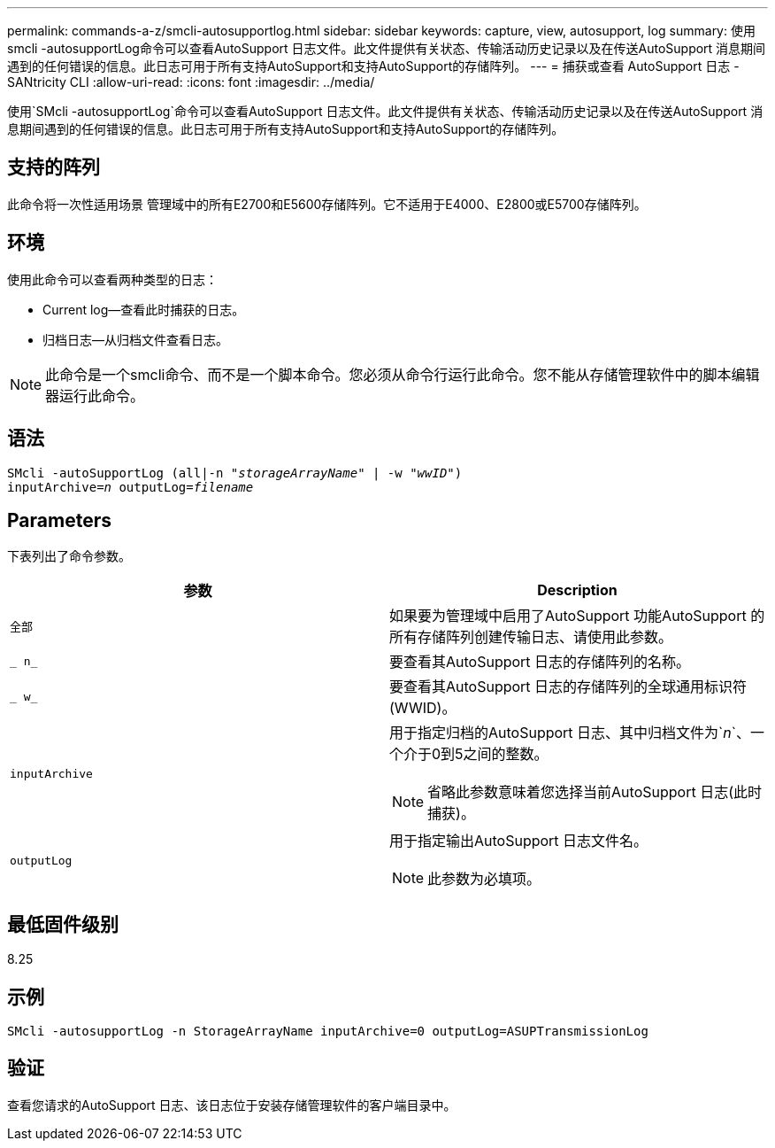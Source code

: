 ---
permalink: commands-a-z/smcli-autosupportlog.html 
sidebar: sidebar 
keywords: capture, view, autosupport, log 
summary: 使用smcli -autosupportLog命令可以查看AutoSupport 日志文件。此文件提供有关状态、传输活动历史记录以及在传送AutoSupport 消息期间遇到的任何错误的信息。此日志可用于所有支持AutoSupport和支持AutoSupport的存储阵列。 
---
= 捕获或查看 AutoSupport 日志 - SANtricity CLI
:allow-uri-read: 
:icons: font
:imagesdir: ../media/


[role="lead"]
使用`SMcli -autosupportLog`命令可以查看AutoSupport 日志文件。此文件提供有关状态、传输活动历史记录以及在传送AutoSupport 消息期间遇到的任何错误的信息。此日志可用于所有支持AutoSupport和支持AutoSupport的存储阵列。



== 支持的阵列

此命令将一次性适用场景 管理域中的所有E2700和E5600存储阵列。它不适用于E4000、E2800或E5700存储阵列。



== 环境

使用此命令可以查看两种类型的日志：

* Current log—查看此时捕获的日志。
* 归档日志—从归档文件查看日志。


[NOTE]
====
此命令是一个smcli命令、而不是一个脚本命令。您必须从命令行运行此命令。您不能从存储管理软件中的脚本编辑器运行此命令。

====


== 语法

[source, cli, subs="+macros"]
----
SMcli -autoSupportLog pass:quotes[(all|-n "_storageArrayName_" | -w "_wwID_")]
pass:quotes[inputArchive=_n_] pass:quotes[outputLog=_filename_]
----


== Parameters

下表列出了命令参数。

[cols="2*"]
|===
| 参数 | Description 


 a| 
`全部`
 a| 
如果要为管理域中启用了AutoSupport 功能AutoSupport 的所有存储阵列创建传输日志、请使用此参数。



 a| 
`_ n_`
 a| 
要查看其AutoSupport 日志的存储阵列的名称。



 a| 
`_ w_`
 a| 
要查看其AutoSupport 日志的存储阵列的全球通用标识符(WWID)。



 a| 
`inputArchive`
 a| 
用于指定归档的AutoSupport 日志、其中归档文件为`_n_`、一个介于0到5之间的整数。

[NOTE]
====
省略此参数意味着您选择当前AutoSupport 日志(此时捕获)。

====


 a| 
`outputLog`
 a| 
用于指定输出AutoSupport 日志文件名。

[NOTE]
====
此参数为必填项。

====
|===


== 最低固件级别

8.25



== 示例

[listing]
----
SMcli -autosupportLog -n StorageArrayName inputArchive=0 outputLog=ASUPTransmissionLog
----


== 验证

查看您请求的AutoSupport 日志、该日志位于安装存储管理软件的客户端目录中。
